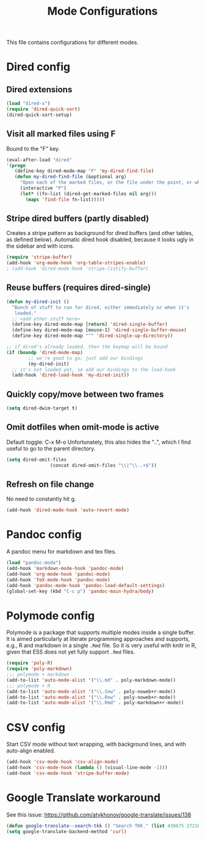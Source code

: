
#+TITLE: Mode Configurations

This file contains configurations for different modes.

* Dired config
** Dired extensions
#+begin_src emacs-lisp
  (load "dired-x")
  (require 'dired-quick-sort)
  (dired-quick-sort-setup)
#+end_src

** Visit all marked files using F
Bound to the "F" key.
#+begin_src emacs-lisp
  (eval-after-load "dired"
  '(progn
     (define-key dired-mode-map "F" 'my-dired-find-file)
     (defun my-dired-find-file (&optional arg)
       "Open each of the marked files, or the file under the point, or when prefix arg, the next N files "
       (interactive "P")
       (let* ((fn-list (dired-get-marked-files nil arg)))
         (mapc 'find-file fn-list)))))
#+end_src

** Stripe dired buffers (partly disabled)

Creates a stripe pattern as background for dired buffers (and other
tables, as defined below). Automatic dired hook disabled, because it
looks ugly in the sidebar and with icons.

#+begin_src emacs-lisp
(require 'stripe-buffer)
(add-hook 'org-mode-hook 'org-table-stripes-enable)
; (add-hook 'dired-mode-hook 'stripe-listify-buffer)  
#+end_src

** Reuse buffers (requires dired-single)
#+begin_src emacs-lisp
(defun my-dired-init ()
  "Bunch of stuff to run for dired, either immediately or when it's
   loaded."
  ;; <add other stuff here>
  (define-key dired-mode-map [return] 'dired-single-buffer)
  (define-key dired-mode-map [mouse-1] 'dired-single-buffer-mouse)
  (define-key dired-mode-map "^" 'dired-single-up-directory))

;; if dired's already loaded, then the keymap will be bound
(if (boundp 'dired-mode-map)
        ;; we're good to go; just add our bindings
        (my-dired-init)
  ;; it's not loaded yet, so add our bindings to the load-hook
  (add-hook 'dired-load-hook 'my-dired-init))
#+end_src

** Quickly copy/move between two frames
#+begin_src emacs-lisp
 (setq dired-dwim-target t)
#+end_src
** Omit dotfiles when omit-mode is active

Default toggle: C-x M-o
Unfortunately, this also hides the "..", which I find useful to go to
the parent directory. 

#+begin_src emacs-lisp
(setq dired-omit-files
                (concat dired-omit-files "\\|^\\..+$"))
#+end_src

** Refresh on file change

No need to constantly hit g.

#+begin_src emacs-lisp
(add-hook 'dired-mode-hook 'auto-revert-mode)
 #+end_src

* Pandoc config 
A pandoc menu for markdown and tex files. 

#+begin_src emacs-lisp 
  (load "pandoc-mode")
  (add-hook 'markdown-mode-hook 'pandoc-mode)
  (add-hook 'org-mode-hook 'pandoc-mode)
  (add-hook 'TeX-mode-hook 'pandoc-mode)
  (add-hook 'pandoc-mode-hook 'pandoc-load-default-settings)
  (global-set-key (kbd "C-c p") 'pandoc-main-hydra/body)
#+end_src

* Polymode config
Polymode is a package that supports multiple modes inside a single
buffer. It is aimed particularly at literate programming approaches
and supports, e.g., R and markdown in a single =.Rmd= file. So it is
very useful with knitr in R, given that ESS does not yet fully support
=.Rmd= files.

#+begin_src emacs-lisp
  (require 'poly-R)
  (require 'poly-markdown)
  ;;; polymode + markdown
  (add-to-list 'auto-mode-alist '("\\.md" . poly-markdown-mode))
  ;;; polymode + R
  (add-to-list 'auto-mode-alist '("\\.Snw" . poly-noweb+r-mode))
  (add-to-list 'auto-mode-alist '("\\.Rnw" . poly-noweb+r-mode))
  (add-to-list 'auto-mode-alist '("\\.Rmd" . poly-markdown+r-mode))
#+end_src

* CSV config
Start CSV mode without text wrapping, with background lines, and with
auto-align enabled.

#+begin_src emacs-lisp 
  (add-hook 'csv-mode-hook 'csv-align-mode)
  (add-hook 'csv-mode-hook (lambda () (visual-line-mode -1)))
  (add-hook 'csv-mode-hook 'stripe-buffer-mode)
#+end_src

* Google Translate workaround
See this issue:
https://github.com/atykhonov/google-translate/issues/138

#+begin_src emacs-lisp 
 (defun google-translate--search-tkk () "Search TKK." (list 430675 2721866130))
 (setq google-translate-backend-method 'curl)
#+end_src
